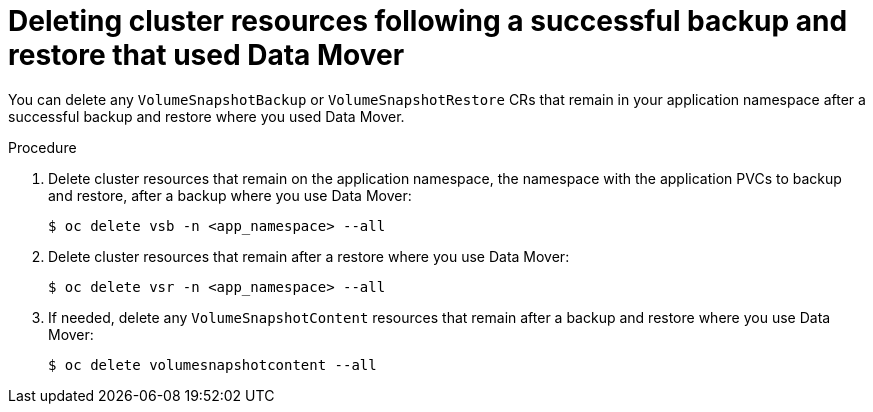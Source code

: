 // Module included in the following assemblies:
//
// * backup_and_restore/application_backup_and_restore/backing_up_and_restoring/backing-up-applications.adoc

:_mod-docs-content-type: PROCEDURE
[id="oadp-deleting-cluster-resources-following-success_{context}"]
= Deleting cluster resources following a successful backup and restore that used Data Mover

You can delete any `VolumeSnapshotBackup` or `VolumeSnapshotRestore` CRs that remain in your application namespace after a successful backup and restore where you used Data Mover.

.Procedure

. Delete cluster resources that remain on the application namespace, the namespace with the application PVCs to backup and restore, after a backup where you use Data Mover:
+
[source,terminal]
----
$ oc delete vsb -n <app_namespace> --all
----

. Delete cluster resources that remain after a restore where you use Data Mover:
+
[source,terminal]
----
$ oc delete vsr -n <app_namespace> --all
----

. If needed, delete any `VolumeSnapshotContent` resources that remain after a backup and restore where you use Data Mover:
+
[source,terminal]
----
$ oc delete volumesnapshotcontent --all
----